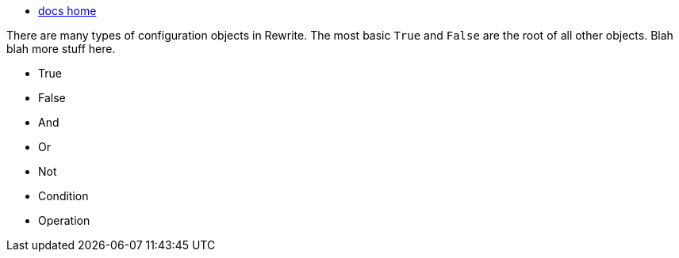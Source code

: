 * link:../docs[docs home]

There are many types of configuration objects in Rewrite. The most basic `True` and `False` are the root of all other objects. Blah blah more stuff here.


* True
* False
* And
* Or
* Not
* Condition
* Operation
